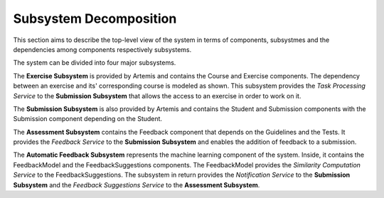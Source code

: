 Subsystem Decomposition
===========================================

This section aims to describe the top-level view of the system in terms of components, subsystmes and the dependencies among components respectively subsystems.

.. image:: ../images/component_diagram.png

The system can be divided into four major subsystems. 

The **Exercise Subsystem** is provided by Artemis and contains the Course and Exercise components. The dependency between an exercise and its' corresponding course is modeled as shown.
This subsystem provides the *Task Processing Service* to the **Submission Subsystem** that allows the access to an exercise in order to work on it.

The **Submission Subsystem** is also provided by Artemis and contains the Student and Submission components with the Submission component depending on the Student.

The **Assessment Subsystem** contains the Feedback component that depends on the Guidelines and the Tests. It provides the *Feedback Service* to the **Submission Subsystem** and enables the addition of feedback to a submission.

The **Automatic Feedback Subsystem** represents the machine learning component of the system. Inside, it contains the FeedbackModel and the FeedbackSuggestions components. The FeedbackModel provides the *Similarity Computation Service* to the FeedbackSuggestions. The subsystem in return provides the *Notification Service* to the **Submission Subsystem** and the *Feedback Suggestions Service* to the **Assessment Subsystem**.
